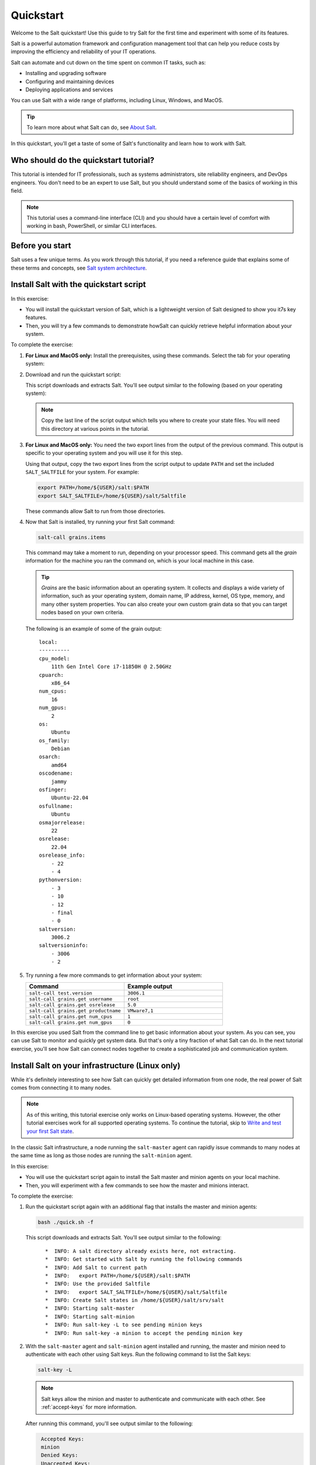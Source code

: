 .. _quickstart:

==========
Quickstart
==========

Welcome to the Salt quickstart! Use this guide to try Salt for the first time
and experiment with some of its features.

Salt is a powerful automation framework and configuration management tool that
can help you reduce costs by improving the efficiency and reliability of your
IT operations.

Salt can automate and cut down on the time spent on common IT tasks, such as:

- Installing and upgrading software
- Configuring and maintaining devices
- Deploying applications and services

You can use Salt with a wide range of platforms, including Linux, Windows, and
MacOS.

.. Tip::
    To learn more about what Salt can do, see `About Salt <https://docs.saltproject.io/en/latest/topics/about_salt_project.html#about-salt>`_.

In this quickstart, you'll get a taste of some of Salt's functionality and learn
how to work with Salt.


Who should do the quickstart tutorial?
======================================
This tutorial is intended for IT professionals, such as systems administrators,
site reliability engineers, and DevOps engineers. You don't need to be an
expert to use Salt, but you should understand some of the basics of working in
this field.

.. Note::
    This tutorial uses a command-line interface (CLI) and you should have a
    certain level of comfort with working in bash, PowerShell, or similar CLI
    interfaces.


Before you start
================
Salt uses a few unique terms. As you work through this tutorial, if you need a
reference guide that explains some of these terms and concepts, see
`Salt system architecture <https://docs.saltproject.io/en/latest/topics/salt_system_architecture.html>`_.


Install Salt with the quickstart script
=======================================
In this exercise:

- You will install the quickstart version of Salt, which is a lightweight
  version of Salt designed to show you it7s key features.
- Then, you will try a few commands to demonstrate howSalt can quickly retrieve
  helpful information about your system.

To complete the exercise:

#. **For Linux and MacOS only:** Install the prerequisites, using these
   commands. Select the tab for your operating system:

   .. tab-set::

       .. tab-item:: Ubuntu or Debian systems

          .. code-block:: bash

              sudo apt install curl xz-utils jq tar

       .. tab-item:: PhotonOS

          .. code-block:: bash

              sudo tdnf install curl xz jq tar coreutils gawk

       .. tab-item:: RedHat systems

          .. code-block:: bash

              sudo dnf install curl xz jq tar

              # If dnf is unavailable and the above fails:
              sudo yum install curl xz jq tar

       .. tab-item:: SUSE

          .. code-block:: bash

              sudo zypper install curl xz jq tar

       .. tab-item:: MacOS

          .. code-block:: bash

              brew install curl xz jq


#. Download and run the quickstart script:

   .. tab-set::

       .. tab-item:: Linux

          .. parsed-literal::

              curl -o quick.sh -L |quickstart-script-path|
              bash ./quick.sh

       .. tab-item:: MacOS

          .. parsed-literal::

              curl -o quick.sh -L |quickstart-script-path|
              bash ./quick.sh

       .. tab-item:: Windows

          .. parsed-literal::

              Set-ExecutionPolicy RemoteSigned -Scope Process -Force
              [System.Net.ServicePointManager]::SecurityProtocol = [System.Net.SecurityProtocolType]'Tls12'
              Invoke-WebRequest -Uri |quickstart-script-path-windows| -OutFile .\\quick.ps1
              .\\quick.ps1

          .. Note::
              Some commands can only run from an elevated prompted, meaning
              you will need to run them as an Administrator.

   This script downloads and extracts Salt. You'll see output similar to the
   following (based on your operating system):

   .. tab-set::

       .. tab-item:: Linux and MacOS

          .. parsed-literal::
             :class: no-copybutton

              *  INFO: Downloading Salt
              *  INFO: Extracting Salt
              *  INFO: Get started with Salt by running the following commands
              *  INFO: Add Salt to current path
              *  INFO:   export PATH=/home/${USER}/salt:$PATH
              *  INFO: Use the provided Saltfile
              *  INFO:   export SALT_SALTFILE=/home/${USER}/salt/Saltfile
              *  INFO: Create Salt states in /home/${USER}/salt/srv/salt

       .. tab-item:: Windows

          .. parsed-literal::
             :class: no-copybutton

              *  INFO: Downloading Salt
              *  INFO: Extracting Salt
              *  INFO: Adding Salt to current path
              *  INFO:   C:\\Users\\Administrator\\Desktop\\salt
              *  INFO: Setting the SALT_SALTFILE environment variable
              *  INFO:   C:\\Users\\Administrator\\Desktop\\salt\\Saltfile
              *  INFO: Create Salt states in C:\\Users\\Administrator\\Desktop\\salt\\srv\\salt

   .. Note::
      Copy the last line of the script output which tells you where to create
      your state files. You will need this directory at various points in the
      tutorial.

#. **For Linux and MacOS only:** You need the two export lines from the output
   of the previous command. This output is specific to your operating system and
   you will use it for this step.

   Using that output, copy the two export lines from the script output to update
   ``PATH`` and set the included ``SALT_SALTFILE`` for your system. For example:

   .. code-block:: bash

       export PATH=/home/${USER}/salt:$PATH
       export SALT_SALTFILE=/home/${USER}/salt/Saltfile

   These commands allow Salt to run from those directories.

#. Now that Salt is installed, try running your first Salt command:

   .. code-block:: bash

       salt-call grains.items


   This command may take a moment to run, depending on your processor speed.
   This command gets all the *grain* information for the machine you ran the
   command on, which is your local machine in this case.

   .. Tip::
       *Grains* are the basic information about an operating system. It collects
       and displays a wide variety of information, such as your operating
       system, domain name, IP address, kernel, OS type, memory, and many other
       system properties. You can also create your own custom grain data so that
       you can target nodes based on your own criteria.

   The following is an example of some of the grain output:

   .. parsed-literal::
      :class: no-copybutton

       local:
       ----------
       cpu_model:
           11th Gen Intel Core i7-11850H @ 2.50GHz
       cpuarch:
           x86_64
       num_cpus:
           16
       num_gpus:
           2
       os:
           Ubuntu
       os_family:
           Debian
       osarch:
           amd64
       oscodename:
           jammy
       osfinger:
           Ubuntu-22.04
       osfullname:
           Ubuntu
       osmajorrelease:
           22
       osrelease:
           22.04
       osrelease_info:
           - 22
           - 4
       pythonversion:
           - 3
           - 10
           - 12
           - final
           - 0
       saltversion:
           3006.2
       saltversioninfo:
           - 3006
           - 2

#. Try running a few more commands to get information about your system:

   .. list-table::
      :widths: 50 50
      :header-rows: 1

      * - Command
        - Example output

      * - ``salt-call test.version``
        - ``3006.1``

      * - ``salt-call grains.get username``
        - ``root``

      * - ``salt-call grains.get osrelease``
        - ``5.0``

      * - ``salt-call grains.get productname``
        - ``VMware7,1``

      * - ``salt-call grains.get num_cpus``
        - ``1``

      * - ``salt-call grains.get num_gpus``
        - ``0``

In this exercise you used Salt from the command line to get basic information
about your system. As you can see, you can use Salt to monitor and quickly get
system data. But that's only a tiny fraction of what Salt can do. In the next
tutorial exercise, you'll see how Salt can connect nodes together to create a
sophisticated job and communication system.


Install Salt on your infrastructure (Linux only)
================================================
While it's definitely interesting to see how Salt can quickly get detailed
information from one node, the real power of Salt comes from connecting
it to many nodes.

.. Note::
    As of this writing, this tutorial exercise only works on Linux-based
    operating systems. However, the other tutorial exercises work for all
    supported operating systems. To continue the tutorial, skip to
    `Write and test your first Salt state`_.

In the classic Salt infrastructure, a node running the ``salt-master`` agent can
rapidly issue commands to many nodes at the same time as long as those nodes
are running the ``salt-minion`` agent.

In this exercise:

- You will use the quickstart script again to install the Salt master and minion
  agents on your local machine.
- Then, you will experiment with a few commands to see how the master and
  minions interact.

To complete the exercise:

#. Run the quickstart script again with an additional flag that installs the
   master and minion agents:

   .. code-block:: bash

       bash ./quick.sh -f

   This script downloads and extracts Salt. You'll see output similar to the
   following:

   .. parsed-literal::
      :class: no-copybutton

         *  INFO: A salt directory already exists here, not extracting.
         *  INFO: Get started with Salt by running the following commands
         *  INFO: Add Salt to current path
         *  INFO:   export PATH=/home/${USER}/salt:$PATH
         *  INFO: Use the provided Saltfile
         *  INFO:   export SALT_SALTFILE=/home/${USER}/salt/Saltfile
         *  INFO: Create Salt states in /home/${USER}/salt/srv/salt
         *  INFO: Starting salt-master
         *  INFO: Starting salt-minion
         *  INFO: Run salt-key -L to see pending minion keys
         *  INFO: Run salt-key -a minion to accept the pending minion key

#. With the ``salt-master`` agent and ``salt-minion`` agent installed and
   running, the master and minion need to authenticate with each other using
   Salt keys. Run the following command to list the Salt keys:

   .. code-block:: bash

       salt-key -L

   .. Note::
       Salt keys allow the minion and master to authenticate and communicate
       with each other. See :ref:`accept-keys` for more information.

   After running this command, you'll see output similar to the following:

   .. code-block:: bash
      :class: no-copybutton

       Accepted Keys:
       minion
       Denied Keys:
       Unaccepted Keys:
       Rejected Keys:

#. Accept the minion key by running this command:

   .. code-block:: bash

       salt-key -a minion

#. When prompted, type ``y`` to accept the key and continue.

   .. parsed-literal::

       The following keys are going to be accepted:
       Unaccepted Keys:
       minion
       Proceed? [n/Y] y
       Key for minion minion accepted.

#. Now that the master and minion can communicate with each other, try running
   this command:

   .. code-block:: bash

       salt minion test.version


   .. Tip::
       This command is targeting the minion using its minion ID, which is
       ``minion`` in this case. You can target minions using other methods, such
       as targeting by grain data. For example, you could target all the minions
       with a particular operating system. See
       `Targeting minions <https://docs.saltproject.io/en/latest/topics/targeting/index.html>`_
       for more options.

   The minion returns information about which version of Salt it is running:

   .. code-block:: bash

       minion:
           3006.1

#. Try running a few more commands to get information about your system:

   .. list-table::
      :widths: 40 60
      :header-rows: 1
      :class: extra-padding

      * - Command
        - Description

      * - ``salt \* test.ping``
        - Lists each connected minion and returns a ``True`` value if the minion
          is enabled

      * - ``salt \* disk.usage``
        - List the disks for each minion and information about their current
          disk capacity

      * - ``salt \* pkg.list_pkgs``
        - List the current packages installed on all minions along with the
          package version number

      * - ``salt \* pkg.version [package-name]``
        - List the versions of a certain package for all connected minions

      * - ``salt \* grains.get os_family``
        - List the OS family for all connected minions

      * - ``salt \* service.get_all``
        - List the installed services on all connected minions

      * - ``salt \* service.get_enabled``
        - List the installed and enabled services on all connected minions

In this exercise, you saw how Salt could be used for *remote execution*, which is
when you connect remotely to your nodes (minions) to execute commands and get
data. In the next exercise, you will learn how to manage nodes at scale using
the Salt state system.


Write and test your first Salt state
====================================
In the previous exercise, you learned about Salt's *remote execution* system,
which can execute ad-hoc commands to multiple nodes (minions) from the command
line. Salt has an additional method of managing nodes through the
*state system.* States are files written in Jinja or YAML that contain a set of
declarative statements that keep the targeted nodes (minions) into a desired
"state."

If it is helpful, you can think of states as a kind of a policy that can be
applied to new or existing nodes. Salt checks to see if the targeted node is in
the desired state, such as whether it has the right applications installed
and/or whether it has the correct configuration settings. If the node is not in
the desired *state*—if it is not in compliant with policy—Salt changes the node
to put it into the desired state. For example, it installs the required
application or it applies the correct configuration settings.

In this exercise:

- You will learn how to create a basic Salt state file and test that it is
  working. This state file will create a small text file on your machine.
- After ensuring it is working, you will edit the file to add additional content
  to simulate an unauthorized change to the file.
- Then, you will use Salt to restore the text file back to its desired,
  compliant state with the original content of the text file.

To complete the exercise:

#. Begin the tutorial by confirming that your system currently does not have the
   ``managed-file.txt`` in your salt directory path. Run this command:

   .. tab-set::

       .. tab-item:: Linux and MacOS

          .. code-block:: bash

              cat /tmp/managed-file.txt

          If the file does not exist, you will see output similar to this:

          .. code-block:: bash

              cat: /tmp/managed-file.txt: No such file or directory

       .. tab-item:: Windows (Powershell)

          .. code-block:: powershell

              Get-Content C:\Windows\temp\managed-file.txt

          If the file does not exist, you will see output similar to this:

          .. code-block:: powershell

              Get-Content : Cannot find path 'C:\Windows\temp\managed-file.txt' because it does not exist.


#. Create a new state file called ``example-state-file.sls`` in the state tree
   directory that the Salt quickstart script created for state files.

   .. Note::
       In the second step of the first tutorial exercise,
       `Install Salt with the quickstart script`_, the quickstart listed the
       directory that you need to use for state files. If you didn't copy that
       directory down at the time, scroll back in your history to get that
       directory now. You need that directory path for this exercise.

       The directory was listed in the output as:
       ``Create Salt states in`` and then lists the directory path.

#. Open the new ``example-state-file.sls`` file and copy this content to it:

   .. tab-set::

       .. tab-item:: Linux and MacOS

          .. code-block:: yaml
             :caption: example-state-file.sls

             add_example_file:
               file.managed:
                 - name: /tmp/managed-file.txt
                 - makedirs: True
                 - contents: Yay!

       .. tab-item:: Windows (Powershell)

          .. code-block:: yaml
             :caption: example-state-file.sls

             add_example_file:
               file.managed:
                 - name: c:\Windows\temp\managed-file.txt
                 - makedirs: True
                 - contents: Yay!



   .. Admonition:: What does this Salt state file mean?

      By default, the `file.managed <https://docs.saltproject.io/en/latest/ref/states/all/salt.states.file.html#salt.states.file.managed>`_
      function of the file state module stores a file on the Salt master. When
      this state is applied to a minion, Salt checks to see if the file is
      present and if the content matches the version of the file stored on the
      Salt master. If the file is not present, Salt creates the file on the
      minion. If the file is present but does not match, Salt updates the
      contents of the file to match.

      The ``file.managed`` function is a popular module with many Salt users
      because it is a great way to quickly add and modify configuration files on
      the nodes you manage with Salt.

      In this state file:

      - The part that says ``add_example_file`` is the identifier. The name of
        the identifier is arbitrary (user-defined) and you can choose any name
        for the identifier. As a best practice, give it an identifier name that
        explains the task or goal this state declaration accomplishes.
      - ``file.managed`` is the Salt state module and function you are invoking.
        The rest of the indented sections are the arguments for the module.
      - The ``name`` argument lists the directory path and name for the file.
      - The ``makedirs`` argument creates the directory for the file if the
        directory isn't present.
      - The ``contents`` argument adds the text ``Yay!`` to the file.

#. Run this command to execute the state file:

   .. tab-set::

       .. tab-item:: Linux and MacOS

          .. code-block:: bash

              sudo salt-call state.apply example-state-file

          When you run this command, you should see output similar to this:

          .. code-block:: bash

               local:
               ----------
                        ID: add_example_file
                  Function: file.managed
                      Name: /tmp/managed-file.txt
                    Result: True
                   Comment: File /tmp/managed-file.txt updated
                   Started: 02:09:01.040086
                  Duration: 35.883 ms
                   Changes:
                   ----------
                   diff:
                       New file

               Summary for local
               ------------
               Succeeded: 1 (changed=1)
               Failed:    0
               ------------
               Total states run:     1
               Total run time:  35.883 ms

       .. tab-item:: Windows (Powershell)

          .. code-block:: powershell

              salt-call state.apply example-state-file

          When you run this command, you should see output similar to this:

          .. code-block:: powershell

               local:
               ----------
                        ID: add_example_file
                  Function: file.managed
                      Name: C:\Windows\temp\managed-file.txt
                    Result: True
                   Comment: File C:\Windows\temp\managed-file.txt updated
                   Started: 02:09:01.040086
                  Duration: 35.883 ms
                   Changes:
                   ----------
                   diff:
                       New file

               Summary for local
               ------------
               Succeeded: 1 (changed=1)
               Failed:    0
               ------------
               Total states run:     1
               Total run time:  35.883 ms

#. Run this command to confirm that the new state file exists:

   .. tab-set::

       .. tab-item:: Linux and MacOS

          .. code-block:: bash

              cat /tmp/managed-file.txt

          If the file exists, it will print the contents of the file:

          .. code-block:: bash

              Yay!

       .. tab-item:: Windows (Powershell)

          .. code-block:: powershell

              Get-Content C:\Windows\temp\managed-file.txt

          If the file exists, it will print the contents of the file:

          .. code-block:: powershell

              Yay!

#. Now you will simulate an ad-hoc change to the file contents. Run this command
   to add additional content to the file:

   .. tab-set::

       .. tab-item:: Linux and MacOS

          .. code-block:: bash

              echo "Extra content" >> /tmp/managed-file.txt

       .. tab-item:: Windows (Powershell)

          .. code-block:: powershell

              Add-Content C:\Windows\temp\managed-file.txt -Value "Extra content"

#. Run this command to confirm that the state file now contains extra content:

   .. tab-set::

       .. tab-item:: Linux and MacOS

          .. code-block:: bash

              cat /tmp/managed-file.txt

          If the file exists, it will print the contents of the file:

          .. code-block:: bash

              Yay!
              Extra content

       .. tab-item:: Windows (Powershell)

          .. code-block:: powershell

              Get-Content C:\Windows\temp\managed-file.txt

          If the file exists, it will print the contents of the file:

          .. code-block:: powershell

              Yay!
              Extra content

#. Re-apply the state file to restore the ``managed-file`` to its desired
   state:

   .. tab-set::

       .. tab-item:: Linux and MacOS

          .. code-block:: bash

              sudo salt-call state.apply example-state-file

          When you run this command, you should see output similar to this:

          .. code-block:: bash

               local:
               ----------
                        ID: add_example_file
                  Function: file.managed
                      Name: /tmp/managed-file.txt
                    Result: True
                   Comment: File /tmp/managed-file.txt updated
                   Started: 02:09:01.040086
                  Duration: 35.883 ms
                   Changes:
                   ----------
                   diff:
                       ---
                       +++
                       @@ -1,2 +1 @@
                       yay!
                       -Extra content

               Summary for local
               ------------
               Succeeded: 1 (changed=1)
               Failed:    0
               ------------
               Total states run:     1
               Total run time:  35.883 ms

       .. tab-item:: Windows (Powershell)

          .. code-block:: powershell

              salt-call state.apply example-state-file

          When you run this command, you should see output similar to this:

          .. code-block:: powershell

               local:
               ----------
                        ID: add_example_file
                  Function: file.managed
                      Name: C:\Windows\temp\managed-file.txt
                    Result: True
                   Comment: File C:\Windows\temp\managed-file.txt updated
                   Started: 02:09:01.040086
                  Duration: 35.883 ms
                   Changes:
                   ----------
                   diff:
                       ---
                       +++
                       @@ -1,2 +1 @@
                       yay!
                       -Extra content

               Summary for local
               ------------
               Succeeded: 1 (changed=1)
               Failed:    0
               ------------
               Total states run:     1
               Total run time:  35.883 ms

#. Run this command to confirm that the state file has been restored to its
   original content, its desired state:

   .. tab-set::

       .. tab-item:: Linux and MacOS

          .. code-block:: bash

              cat /salt/managed-file.txt

          If the file has been restored, it will print the contents of the file:

          .. code-block:: bash

              Yay!

       .. tab-item:: Windows (Powershell)

          .. code-block:: powershell

              Get-Content \salt\managed-file.txt

          If the file has been restored, it will print the contents of the file:

          .. code-block:: powershell

              Yay!


As this exercise demonstrates, you can use Salt's state system to ensure your
nodes are always in a desired state. Using the ``file.managed`` state module,
you can prevent configuration drift by ensuring your nodes only have the
configurations content approved by your team.

This exercise implies other powerful configuration management strategies. For
example, rather than storing your state files on the master, you could connect
it to an external Git repository to ensure your configuration files are
accurately version-controlled in an infrastructure-as-code system.

Congratulations! You have completed the tutorial. You tried Salt and now have a
taste for some of its potential!


Next steps
==========

Consider exploring Salt deeper by looking at some of these resources and
features:

.. list-table::
   :widths: 20 80
   :header-rows: 1
   :class: extra-padding

   * - Resource
     - Description

   * - `Salt user guide <https://docs.saltproject.io/salt/user-guide/en/latest/topics/overview.html>`_
     - Read the instruction manual for the Salt Foundations course to get an
       introduction to key Salt concepts.

   * - :ref:`overview`
     - Learn how to install Salt for use in production in the Salt Install Guide.

   * - `All Salt modules <https://docs.saltproject.io/en/latest/py-modindex.html>`_
     - Browse the list of modules to see the types of jobs Salt can do. Some
       popular ones are: `file (remote execution module) <https://docs.saltproject.io/en/latest/ref/modules/all/salt.modules.file.html#module-salt.modules.file>`_,
       `file (state module) <https://docs.saltproject.io/en/latest/ref/states/all/salt.states.file.html#module-salt.states.file>`_, and
       `pkg <https://docs.saltproject.io/en/latest/ref/modules/all/salt.modules.pkg.html#module-salt.modules.pkg>`_.

   * - `All Salt modules <https://docs.saltproject.io/en/latest/py-modindex.html>`_
     - Browse the list of modules to see the types of jobs Salt can do.

   * - `Salt analytics <https://saltproject.io/blog/new-salt-extension-salt-analytics/>`_
     - This Salt extension allows users to run data processing pipelines
       alongside Salt.

   * - `Salt describe <https://saltproject.io/blog/new-salt-extension-salt-describe/>`_
     - This Salt extension creates templates for Salt by fetching the settings
       of remote salt minions.
